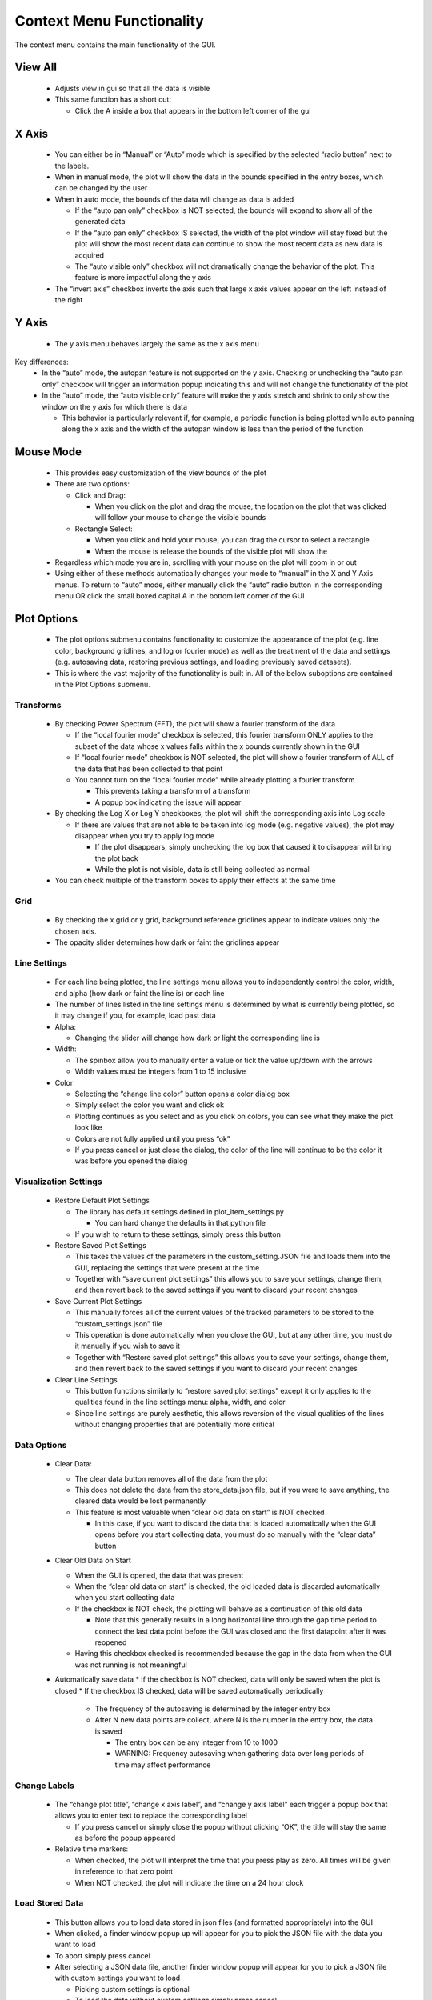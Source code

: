 Context Menu Functionality
==========================
The context menu contains the main functionality of the GUI.

View All
--------
   * Adjusts view in gui so that all the data is visible
   * This same function has a short cut:

     * Click the A inside a box that appears in the bottom left corner of the gui

X Axis
------
   * You can either be in “Manual” or “Auto” mode which is specified by the selected “radio button” next to the labels.
   * When in manual mode, the plot will show the data in the bounds specified in the entry boxes, which can be changed by the user
   * When in auto mode, the bounds of the data will change as data is added

     * If the “auto pan only” checkbox is NOT selected, the bounds will expand to show all of the generated data
     * If the “auto pan only” checkbox IS selected, the width of the plot window will stay fixed but the plot will show the most recent data can continue to show the most recent data as new data is acquired
     * The “auto visible only” checkbox will not dramatically change the behavior of the plot. This feature is more impactful along the y axis
   * The “invert axis” checkbox inverts the axis such that large x axis values appear on the left instead of the right

Y Axis
------
   * The y axis menu behaves largely the same as the x axis menu
Key differences:
   * In the “auto” mode, the autopan feature is not supported on the y axis. Checking or unchecking the “auto pan only” checkbox will trigger an information popup indicating this and will not change the functionality of the plot
   * In the “auto” mode, the “auto visible only” feature will make the y axis stretch and shrink to only show the window on the y axis for which there is data

     * This behavior is particularly relevant if, for example, a periodic function is being plotted while auto panning along the x axis and the width of the autopan window is less than the period of the function

Mouse Mode
----------
     * This provides easy customization of the view bounds of the plot
     * There are two options:

       * Click and Drag:

         * When you click on the plot and drag the mouse, the location on the plot that was clicked will follow your mouse to change the visible bounds
       * Rectangle Select:

         * When you click and hold your mouse, you can drag the cursor to select a rectangle
         * When the mouse is release the bounds of the visible plot will show the
     * Regardless which mode you are in, scrolling with your mouse on the plot will zoom in or out
     * Using either of these methods automatically changes your mode to “manual” in the X and Y Axis menus. To return to “auto” mode, either manually click the “auto” radio button in the corresponding menu OR click the small boxed capital A in the bottom left corner of the GUI

Plot Options
------------
     * The plot options submenu contains functionality to customize the appearance of the plot (e.g. line color, background gridlines, and log or fourier mode) as well as the treatment of the data and settings (e.g. autosaving data, restoring previous settings, and loading previously saved datasets).
     * This is where the vast majority of the functionality is built in. All of the below suboptions are contained in the Plot Options submenu.

Transforms
~~~~~~~~~~
     * By checking Power Spectrum (FFT), the plot will show a fourier transform of the data

       * If the “local fourier mode” checkbox is selected, this fourier transform ONLY applies to the subset of the data whose x values falls within the x bounds currently shown in the GUI
       * If  “local fourier mode” checkbox is NOT selected, the plot will show a fourier transform of ALL of the data that has been collected to that point
       * You cannot turn on the “local fourier mode” while already plotting a fourier transform

         * This prevents taking a transform of a transform
         * A popup box indicating the issue will appear
     * By checking the Log X or Log Y checkboxes, the plot will shift the corresponding axis into Log scale

       * If there are values that are not able to be taken into log mode (e.g. negative values), the plot may disappear when you try to apply log mode

         * If the plot disappears, simply unchecking the log box that caused it to disappear will bring the plot back
         * While the plot is not visible, data is still being collected as normal
     * You can check multiple of the transform boxes to apply their effects at the same time

Grid
~~~~
     * By checking the x grid or y grid, background reference gridlines appear to indicate values only the chosen axis.
     * The opacity slider determines how dark or faint the gridlines appear

Line Settings
~~~~~~~~~~~~~
     * For each line being plotted, the line settings menu allows you to independently control the color, width, and alpha (how dark or faint the line is) or each line
     * The number of lines listed in the line settings menu is determined by what is currently being plotted, so it may change if you, for example, load past data
     * Alpha:

       * Changing the slider will change how dark or light the corresponding line is
     * Width:

       * The spinbox allow you to manually enter a value or tick the value up/down with the arrows
       * Width values must be integers from 1 to 15 inclusive
     * Color

       * Selecting the “change line color” button opens a color dialog box
       * Simply select the color you want and click ok
       * Plotting continues as you select and as you click on colors, you can see what they make the plot look like
       * Colors are not fully applied until you press “ok”
       * If you press cancel or just close the dialog, the color of the line will continue to be the color it was before you opened the dialog

Visualization Settings
~~~~~~~~~~~~~~~~~~~~~~
       * Restore Default Plot Settings

         * The library has default settings defined in plot_item_settings.py

           * You can hard change the defaults in that python file
         * If you wish to return to these settings, simply press this button
       * Restore Saved Plot Settings

         * This takes the values of the parameters in the custom_setting.JSON file and loads them into the GUI, replacing  the settings that were present at the time
         * Together with “save current plot settings” this allows you to save your settings, change them, and then revert back to the saved settings if you want to discard your recent changes
       * Save Current Plot Settings

         * This manually forces all of the current values of the tracked parameters to be stored to the “custom_settings.json” file
         * This operation is done automatically when you close the GUI, but at any other time, you must do it manually if you wish to save it
         * Together with “Restore saved plot settings” this allows you to save your settings, change them, and then revert back to the saved settings if you want to discard your recent changes
       * Clear Line Settings

         * This button functions similarly to “restore saved plot settings” except it only applies to the qualities found in the line settings menu: alpha, width, and color
         * Since line settings are purely aesthetic, this allows reversion of the visual qualities of the lines without changing properties that are potentially more critical

Data Options
~~~~~~~~~~~~
         * Clear Data:

           * The clear data button removes all of the data from the plot
           * This does not delete the data from the store_data.json file, but if you were to save anything, the cleared data would be lost permanently
           * This feature is most valuable when “clear old data on start” is NOT checked

             * In this case, if you want to discard the data that is loaded automatically when the GUI opens before you start collecting data, you must do so manually with the “clear data” button
         * Clear Old Data on Start

           * When the GUI is opened, the data that was present
           * When the “clear old data on start” is checked, the old loaded data is discarded automatically when you start collecting data
           * If the checkbox is NOT check, the plotting will behave as a continuation of this old data

             * Note that this generally results in a long horizontal line through the gap time period to connect the last data point before the GUI was closed and the first datapoint after it was reopened
           * Having this checkbox checked is recommended because the gap in the data from when the GUI was not running is not meaningful
         * Automatically save data
           * If the checkbox is NOT checked, data will only be saved when the plot is closed
           * If the checkbox IS checked, data will be saved automatically periodically

             * The frequency of the autosaving is determined by the integer entry box
             * After N new data points are collect, where N is the number in the entry box, the data is saved

               * The entry box can be any integer from 10 to 1000
               * WARNING: Frequency autosaving when gathering data over long periods of time may affect performance

Change Labels
~~~~~~~~~~~~~
         * The “change plot title”, “change x axis label”, and “change y axis label” each trigger a popup box that allows you to enter text to replace the corresponding label

           * If you press cancel or simply close the popup without clicking “OK”, the title will stay the same as before the popup appeared
         * Relative time markers:

           * When checked, the plot will interpret the time that you press play as zero. All times will be given in reference to that zero point
           * When NOT checked, the plot will indicate the time on a 24 hour clock

Load Stored Data
~~~~~~~~~~~~~~~~
         * This button allows you to load data stored in json files (and formatted appropriately) into the GUI
         * When clicked, a finder window popup up will appear for you to pick the JSON file with the data you want to load
         * To abort simply press cancel
         * After selecting a JSON data file, another finder window popup will appear for you to pick a JSON file with custom settings you want to load

           * Picking custom settings is optional
           * To load the data without custom settings simply press cancel
         * The data will appear in the GUI (with the custom settings is you selected a settings file)
